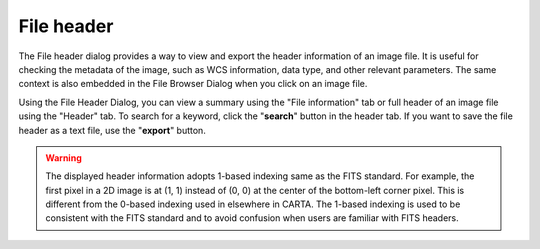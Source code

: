 File header
===========

The File header dialog provides a way to view and export the header information of an image file. It is useful for checking the metadata of the image, such as WCS information, data type, and other relevant parameters. The same context is also embedded in the File Browser Dialog when you click on an image file.

Using the File Header Dialog, you can view a summary using the "File information" tab or full header of an image file using the "Header" tab. To search for a keyword, click the "**search**" button in the header tab. If you want to save the file header as a text file, use the "**export**" button.

.. raw:: html
 
   <a href="_static/carta_fn_fileHeader.png" target="_blank">
       <img src="_static/carta_fn_fileHeader.png" 
           style="width:80%;height:auto;">
   </a>

.. warning::
    The displayed header information adopts 1-based indexing same as the FITS standard. For example, the first pixel in a 2D image is at (1, 1) instead of (0, 0) at the center of the bottom-left corner pixel. This is different from the 0-based indexing used in elsewhere in CARTA. The 1-based indexing is used to be consistent with the FITS standard and to avoid confusion when users are familiar with FITS headers.
